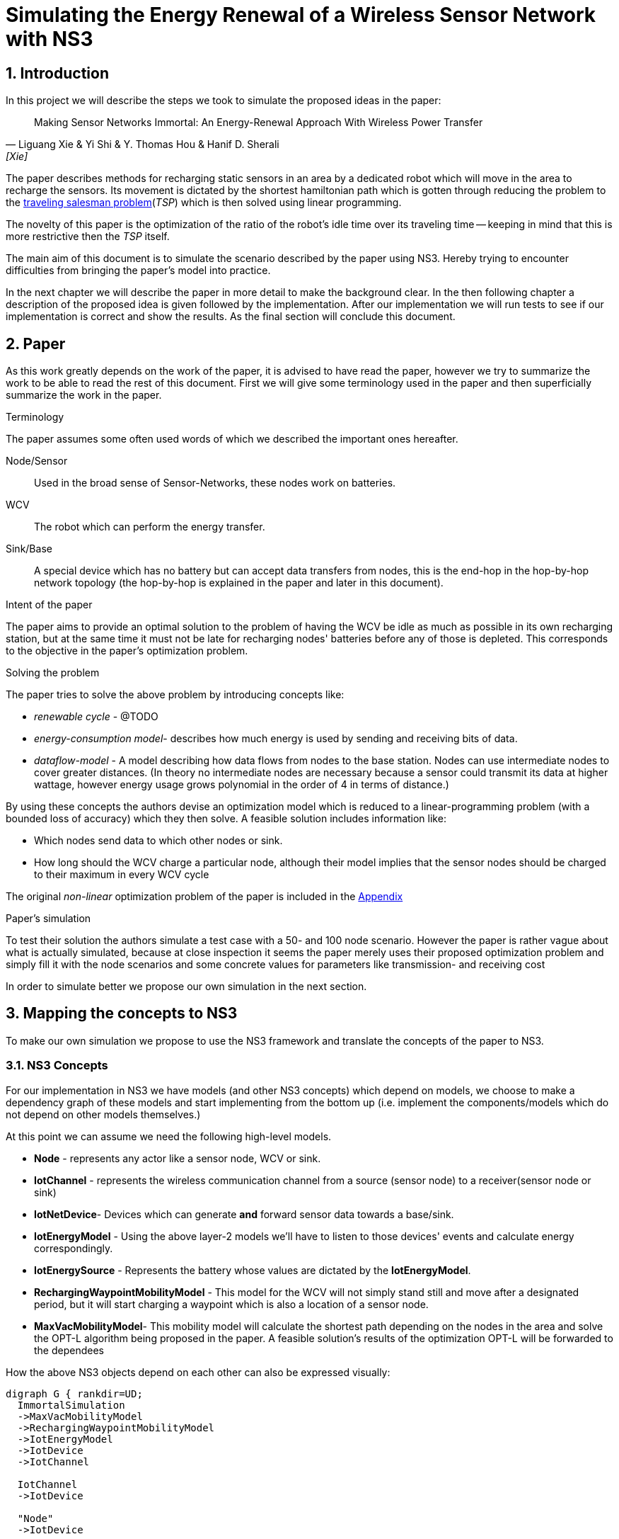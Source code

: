 = Simulating the Energy Renewal of a Wireless Sensor Network with NS3

:numbered:
== Introduction

In this project we will describe the steps we took to simulate the
proposed ideas in the paper:


[quote, Liguang Xie & Yi Shi & Y. Thomas Hou & Hanif D. Sherali, [Xie] ]
____

Making Sensor Networks Immortal: An Energy-Renewal Approach With
Wireless Power Transfer
____ 

The paper describes methods for recharging static sensors in an area
by a dedicated robot which will move in the area to recharge the
sensors. Its movement is dictated by the shortest hamiltonian path
which is gotten through reducing the problem to the
http://en.wikipedia.org/wiki/Travelling_salesman_problem[traveling
salesman problem](_TSP_) which is then solved using linear programming.

The novelty of this paper is the optimization of the ratio of the
robot's idle time over its traveling time -- keeping in mind that this
is more restrictive then the _TSP_ itself.

The main aim of this document is to simulate the scenario described by
the paper using NS3. Hereby trying to encounter difficulties from
bringing the paper's model into practice.

In the next chapter we will describe the paper in more detail to make
the background clear. In the then following chapter a description of
the proposed idea is given followed by the implementation. After our
implementation we will run tests to see if our implementation is
correct and show the results. As the final section will conclude this
document.

[[paper]]
== Paper

As this work greatly depends on the work of the paper, it is advised
to have read the paper, however we try to summarize the work to be
able to read the rest of this document. First we will give some
terminology used in the paper and then superficially summarize the
work in the paper.

.Terminology

The paper assumes some often used words of which we described the
important ones hereafter.

Node/Sensor:: 
    Used in the broad sense of Sensor-Networks, these nodes
    work on batteries.

WCV::
    The robot which can perform the energy transfer.

Sink/Base:: 
    A special device which has no battery but can accept data
    transfers from nodes, this is the end-hop in the hop-by-hop
    network topology (the hop-by-hop is explained in the paper and
    later in this document).

.Intent of the paper 

The paper aims to provide an optimal solution to the problem of having
the WCV be idle as much as possible in its own recharging station, but
at the same time it must not be late for recharging nodes' batteries
before any of those is depleted. This corresponds to the objective in
the paper's optimization problem.

.Solving the problem

The paper tries to solve the above problem by introducing concepts
like:

* _renewable cycle_ - @TODO
* _energy-consumption model_- describes how much energy is used by
  sending and receiving bits of data.
* _dataflow-model_ - A model describing how data flows from nodes to
  the base station. Nodes can use intermediate nodes to cover greater
  distances. (In theory no intermediate nodes are necessary because a
  sensor could transmit its data at higher wattage, however energy
  usage grows polynomial in the order of 4 in terms of distance.)

By using these concepts the authors devise an optimization model which
is reduced to a linear-programming problem (with a bounded loss of
accuracy) which they then solve. A feasible solution includes information like:

* Which nodes send data to which other nodes or sink. 
* How long should the WCV charge a particular node, although their
  model implies that the sensor nodes should be charged to their
  maximum in every WCV cycle

The original _non-linear_ optimization
problem of the paper is included in the <<appendix>>

.Paper's simulation

To test their solution the authors simulate a test case with a 50- and
100 node scenario. However the paper is rather vague about what is
actually simulated, because at close inspection it seems the paper
merely uses their proposed optimization problem and simply fill it
with the node scenarios and some concrete values for parameters like
transmission- and receiving cost

In order to simulate better we propose our own simulation in the next
section.

== Mapping the concepts to NS3

To make our own simulation we propose to use the NS3 framework and
translate the concepts of the paper to NS3.

=== NS3 Concepts

For our implementation in NS3 we have models (and other NS3 concepts)
which depend on models, we choose to make a dependency graph of these
models and start implementing from the bottom up (i.e. implement
the components/models which do not depend on other models themselves.)

At this point we can assume we need the following high-level
models.

* *Node* - represents any actor like a sensor node, WCV or sink.
* *IotChannel* - represents the wireless communication channel from a source
  (sensor node) to a receiver(sensor node or sink)
* *IotNetDevice*- Devices which can generate *and* forward sensor data
   towards a base/sink.
* *IotEnergyModel* - Using the above layer-2 models we'll
   have to listen to those devices' events and calculate energy
   correspondingly.
* *IotEnergySource* - Represents the battery whose values are dictated
   by the *IotEnergyModel*.
* *RechargingWaypointMobilityModel* - This model for the WCV will not
   simply stand still and move after a designated period, but it will
   start charging a waypoint which is also a location of a sensor
   node.
* *MaxVacMobilityModel*- This mobility model will calculate the
   shortest path depending on the nodes in the area and solve the
   OPT-L algorithm being proposed in the paper. A feasible solution's
   results of the optimization OPT-L will be forwarded to the
   dependees

How the above NS3 objects depend on each other can also be expressed visually:
[graphviz]
----
digraph G { rankdir=UD; 
  ImmortalSimulation
  ->MaxVacMobilityModel
  ->RechargingWaypointMobilityModel
  ->IotEnergyModel
  ->IotDevice
  ->IotChannel

  IotChannel
  ->IotDevice

  "Node"
  ->IotDevice

  MaxVacMobilityModel
  ->"Node"

  IotEnergyModel
  ->IotEnergySource
  ->"Node"

  IotEnergySource
  ->IotEnergyModel
  
}
----

Now as stated above by having `MaxVacMobilityModel` calculating the
charging times for nodes by the WCV -- using the proposed LP problem
-- we can verify the author's model by simulation and see if nodes'
batteries never deplete.  @TODO location

Implementing from the bottom up led us to implement `IotChannel`,
`IotNetDevice`, `IotEnergyModel` and `IotEnergySource`. Due to
time-constraints we've not managed to implement the higher-level
models.

[[implementation]]
== Implementation on NS3



=== Tools used

* http://www.nsnam.org/[NS3] - a discrete-event network simulator for
  Internet systems,
* KDevelop (C++ IDE), installable easily through package managers like
  apt (debian(-derivates)) and even macports (OSX)
* Github

==== NS3

We shortly explain how we installed NS3, so this document provides
means to reproduce outcomes.

The following tutorial part was used:
http://www.nsnam.org/docs/release/3.18/tutorial/html/getting-started.html[Getting Started]

More specifically, downloaded using `bake' and built using `waf' for
version 3.18 and configured using:

`./waf configure --enable-tests --enable-examples`

==== KDevelop

KDevelop is a great working open-source C++ IDE. When starting out
using a new, big framework it is very advantageous to have an IDE
which easily allows you to see definitions and declarations of classes
and variables being used.

In KDevelop import the 'ns-3.18' directory. You'll notice not all sources are
recognized in the IDE when you'd open a NS3 source file, i.e. you
cannot ctrl-click on data structures and see their definition. Add the
'ns-3.18/build' dir to the includes by clicking on a red underlined
header file (any will do). A new dialog will open in which you have a
textarea to fill in the 'ns-3.18/build' reference. (make this an
absolute path e.g. '/home/user/src/ns3/sourc/ns-3.18/build')

==== Github

In order to keep track of code changes and have a means to distribute
the module, we use Github. The source can be found here:
https://github.com/hansbogert/TUD-IN4398-Project2/[hansbogert/TUD-IN4398-Project2]

=== NS3 setup

We chose to make a NS3 module. By doing so we can benefit from the
infrastructure of NS3, e.g. testing during builds, examples' source
code ends up in the correct directories -- ergo, our module will
behave predictable according to NS3 standards.

More info on how modules work:
http://www.nsnam.org/docs/manual/html/new-modules.html[Adding a New Module to ns-3]

In our setting you can symlink '/ns3/src/iot' from our work to
'\$NS3_ROOT/src/iot'

[NOTE]
====
If you get errors about
----
Undefined symbols for architecture x86_64:
  "ns3::ErrorModel::GetTypeId()", referenced from:
      ns3::internal::APointerChecker<ns3::ErrorModel>
---- 
-- or other `Undefined symbols' Then make sure all dependencies of the
module are correct in 'ns3/src/iot/wscript' this appears to differ for
varying build platforms, e.g. on Ubuntu no dependencies were needed
whereas the same settings under OSX (10.9) would complain as the above
listing. We cannot test every compiler on every target platform,
therefore unforeseen problems may arise.
====


=== Implementation of NS3 models

==== IotChannel
In order to mimic the wireless communication lines in the paper, we
will implement a simple channel, which basically allows us to send
bits from one end, to the other of the channel. The channels
endpoints' are connected to a simple-device. Re-using the
+WifiModel+'s would most likely give us difficulties in the
energymodel. One big deviation is that we artificially need to know
how far the receiver is to the sender-node, because the paper is
basing energy usage to distance. Read more on this in the <<energy>>
section.

The implementation is in:
https://github.com/hansbogert/TUD-IN4398-Project2/blob/master/ns3/src/iot/model/iot-channel.h[iot-channel.h]
The implementation is based on the example 'simple-channel.h'. The
reason for our own implementation is that it is necessary in order to
have your own `NetDevice`

.IotChannel behaviour

A channel in the context of NS3 can be seen as a medium for packets to
travel through, it can be thought of as a piece of wire or even a
piece of spectrum for radio transmission. Our `IotChannel` does not
deviate from this and simply sends a packet to every other
`IotNetDevice` which is also connected to the channel.

==== Creating a new IotNetDevice

As said in the previous section, we cannot reuse the existing
+WifiModels+ therefore we must also implement a `NetDevice`-model. A
`NetDevice` can be seen as an interface, on the same level as a
http://en.wikipedia.org/wiki/Network_interface_controller[NIC]. 

The implementation is in
https://github.com/hansbogert/TUD-IN4398-Project2/blob/master/ns3/src/iot/model/iot-net-device.h[iot-net-device.h]
Again like the channel, our work is based on the example
'simple-net-device.h'. However we did add considerable functionality
to the class, described in the next paragraph.

.Device behavior 

We opted to use routing on layer 2, making it a form of
shortcut-routing<<mieghem>> i.e. forwarding using layer-2. @TODO
Again, NS3's means of routing are heavily influenced by classical IP
networks -- it would've forced us to implement our lower layers usable
by IP networks, however the papers proposed network is based on a tree
structure whose routing rules are predefined.

[[energy]]
==== Tapping into the energy framework

For building our `IotEnergyModel` and `IotEnergySource` we derived
from the
http://www.nsnam.org/docs/release/3.10/manual/html/energy.html[energy
framework] in NS3

As already stated, we had to implement a lot of low-level models and
that all has to do with the following. The energy-framework includes
models for wifi which we would've wanted to use -- however the energy
models from the energy-framework are tightly coupled and assumes that
the physical layer runs at a certain voltage and current. This is very
rigid because this implies (and can be easily checked in the source
code @TODO) that energy usage is per time-unit i.e. if the physical
radio state is on, it is using energy according to the classical model of:

latexmath:[$E = U.I.t$] (for example used
http://www.nsnam.org/doxygen/model_2li-ion-energy-source_8cc_source.html#l00267[li-ion
battery model] of NS3)

However with the simulation settings given in the paper we only know
energy usage in terms of sent bits:

 
latexmath:[$C_{ij} = \beta_1 + \beta_2 D_{ij}^a$]

where latexmath:[$C_{ij}$] is the cost of sending 1 bit from _i_ to
_j_, and latexmath:[$D_{ij}$] is the distance between latexmath:[$i$]
and latexmath:[$j$].

but without any notion of how fast
the simulated physical chip can actually send over bits, we have no
idea how long the chip is on, hence the `WifiRadioEnergyModel` used in
NS3 does not apply for our needs.

In order to implement our own energy-model(`IotEnergyModel`) -- which
bridges the battery (`IotEnergySource`) to the
interface(`IotNetDevice`) -- We looked at how it was dealt with in the
existing code of the wifi-models.

So in a trivial case, you'll have the following
http://www.nsnam.org/wiki/Energy_model#Usage[code snippet]:

[source,cc,numbered]
----
/* create some nodes */ 
NodeContainer c;
c.Create(5);
 
/* energy source */
BasicEnergySourceHelper basicSourceHelper;
// configure energy source
basicSourceHelper.Set ("BasicEnergySourceInitialEnergyJ", DoubleValue (0.1));
// install source
EnergySourceContainer sources = basicSourceHelper.Install (c);
/* device energy model */
WifiRadioEnergyModelHelper radioEnergyHelper;
// configure radio energy model
radioEnergyHelper.Set ("TxCurrentA", DoubleValue (0.0174));
// install device model
DeviceEnergyModelContainer deviceModels = radioEnergyHelper.Install (devices, sources);
----

In line 14 we can now see in a concrete manner where our model would
deviate due to unknown current quantity in the paper's simulation.

The Helper objects are hiding a lot of details, we need more info on
how batteries deplete, by further investigation we find that:

1. An `EnergySource` gets the order to update its energy level by 1)
the simulator according to the time resolution (e.g. once every
second), or 2) when the `WifiRadioEnergyModel` switches from
operation-state.
2. The `EnergySource`  knows all attached models which have a current and sums
their current.
3. The `EnergySource` multiplies the summed current by its running
voltage and the time resolution and can know substract that energy
amount to the remaining energy in the `EnergySource`

In our implementation we've kept the update requests by our
energy-model - `IotEnergyModel`. The model sets a callback to the
`IotNetDevice`, so it knows when and how much is sent and then gives our
battery IotEnergySource the order to substract the correct amount of
energy according to the formula latexmath:[$C_{ij} = \beta_1 + \beta_2 D_{ij}^a$]



== Simulation

Our simulation is in the form of tests of our implemented
work. Successful running of the tests verify the intended behavior of
our models. 

=== IotNetDevice and IotChannel

To test if our channel correctly sends data from one endpoint to
another endpoint and our `IotNetDevice` correctly forwards data to its
upstream node. We assume the information of which node sends to which
other node would normally be given by the MaxVacMobilityModel.

we set up a small network like the following:

[graphviz]
----
digraph G { rankdir=UD; 
	node1->device12
	device12->device21[ label = "channel 1-2" ];
	device21->Node2->device2b
	device2b->deviceb2[ label = "channel 2-b" ]
	deviceb2->base
}
----
This means that if node1 sends a packet, node2 must route it forward to
the base. 

The test can be found in the
https://github.com/hansbogert/TUD-IN4398-Project2/blob/master/ns3/src/iot/test/iot-test-suite.cc#L88[testsuite]


=== Testing IotEnergyModel and -Source

To test if our energy model is working as defined in the paper, we
setup a network of 2 nodes and send a packet of 10 bytes to a node at
a distance of 10m. We assert that the battery afterwards is diminished
by the amount predicted by the model of the paper. Besides sending,
receiving of bits also costs energy, which is simply defined by
latexmath:[$\rho = J/b$]

So in our unit test -- using the same energy parameters as the paper
-- the amount of energy used by node1 is latexmath:[$C_{ij} = \beta_1
+ \beta_2 D_{ij}^a = 0.0013.10^{-12} + 50.10^{-9}.10^4 = 0.04J$]

The test can be found in
https://github.com/hansbogert/TUD-IN4398-Project2/blob/master/ns3/src/iot/test/iot-test-suite.cc#L176[testsuite]

== Conclusion

In this document we've explained how we've tried to simulate the
proposed solution in the paper of <<Xie>>. Because of the abstract
level in that paper not many NS3-models were applicable and reusable,
resulting in the implementation of low-level models like 'NetDevices'
and 'Channels'. In our opinion the most deviating choices of the paper
compared to choices resembling real-life scenario's (or NS3 for that
matter) are:

* Energy is spent per bit
* Devices know how strong they can emit, for other nodes to still
  receive it.

However, we've implemented the lower layers upon which the rest of the
models could be built. Our work is tested through unit-tests.

.Future recommendations

First of all, more implementations are needed on the proposed
models. So to include implementations of the optimization solver,
RechargingWaypointMobilityModels for the WCV and `MaxVacMobilityModel`.

Furthermore the callbacks used in our implementation of `IotNetDevice`
should be refactored to a Listener pattern, so that multiple models
like `IotEnergyModel` can hook into send- and receive-events. The
reason why this is not implemented in the NS3 base class `NetDevice`
eludes us.

:numbered!:
[bibliography]
== Bibliography
* [[[mieghem]]] Piet van Mieghem, 2006, Data Communications Networking, Delft, 305 p.
* [[[Xie]]] http://ieeexplore.ieee.org/xpl/articleDetails.jsp?tp=&arnumber=6153401
@TODO


[[appendix]]
== Appendix

The OPT - optimalization problem:

latexmath:[$max \frac{\tau_{vac}}{\tau}$]

s.t.

latexmath:[$\sum_{j\in \mathbb{N}}^{j\neq i} f_{ij} + f_{iB} - \sum_{k\in
\mathbb{N}}^{k\neq i} f_{ki} = R_{i} $]

latexmath:[$\rho . \sum_{k\in \mathbb{N}}^{k\neq i} f_{ki} + \sum_{j\in
\mathbb{N}}^{j\neq i} C_{ij} . f_{ij} + C_{iB} . f_{iB} - p_{i} = 0$]

latexmath:[$\tau - \sum_{j\in N} \tau_i - \tau_{vac} = \tau_{tsp} $]

latexmath:[$ \tau . p_i -U . \tau_i = 0$]

latexmath:[$(\tau - \tau_i) . p_i \leq E_{max} - E_{min} $]

where

latexmath:[$f_{ij}, f_{iB}, \tau_i, \tau_{vac}, p_i \geq 0 (i, j \in
\mathbb{N}, i \neq j)$]




